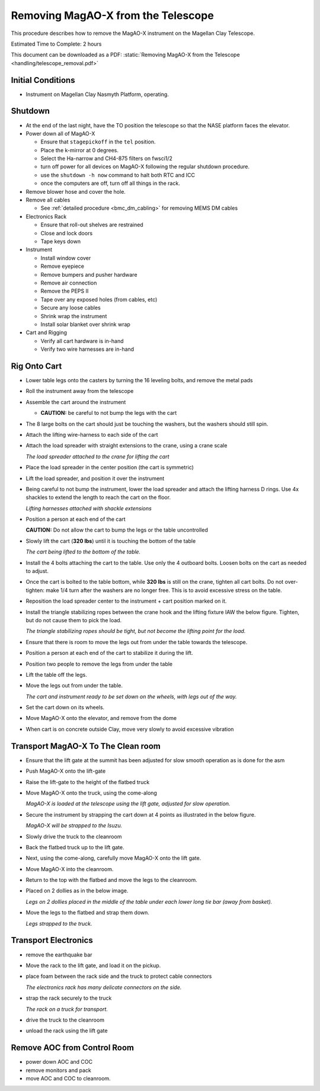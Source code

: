 Removing MagAO-X from the Telescope
===================================

This procedure describes how to remove the MagAO-X instrument on the
Magellan Clay Telescope.

Estimated Time to Complete: 2 hours

This document can be downloaded as a PDF: :static:`Removing MagAO-X from the Telescope <handling/telescope_removal.pdf>`

Initial Conditions
------------------

-  Instrument on Magellan Clay Nasmyth Platform, operating.

Shutdown
------------

-  At the end of the last night, have the TO position the telescope so that the NASE platform faces the elevator.

-  Power down all of MagAO-X

   - Ensure that ``stagepickoff`` in the ``tel`` position.
   - Place the k-mirror at 0 degrees.
   - Select the Ha-narrow and CH4-875 filters on fwsci1/2
   - turn off power for all devices on MagAO-X following the regular shutdown procedure.
   - use the ``shutdown -h now`` command to halt both RTC and ICC
   - once the computers are off, turn off all things in the rack.

-  Remove blower hose and cover the hole.

-  Remove all cables

   -  See :ref:`detailed procedure <bmc_dm_cabling>` for removing MEMS DM cables

-  Electronics Rack

   -  Ensure that roll-out shelves are restrained
   -  Close and lock doors
   -  Tape keys down

-  Instrument

   -  Install window cover
   -  Remove eyepiece
   -  Remove bumpers and pusher hardware
   -  Remove air connection
   -  Remove the PEPS II 
   -  Tape over any exposed holes (from cables, etc)
   -  Secure any loose cables
   -  Shrink wrap the instrument
   -  Install solar blanket over shrink wrap

-  Cart and Rigging

   -  Verify all cart hardware is in-hand
   -  Verify two wire harnesses are in-hand

Rig Onto Cart
-------------

-  Lower table legs onto the casters by turning the 16 leveling bolts,
   and remove the metal pads

-  Roll the instrument away from the telescope

-  Assemble the cart around the instrument

   -  **CAUTION:** be careful to not bump the legs with the cart

-  The 8 large bolts on the cart should just be touching the washers, but the washers should still spin.

-  Attach the lifting wire-harness to each side of the cart

-  Attach the load spreader with straight extensions to the crane,
   using a crane scale

   .. image:: figures/load_spreader_attach.jpg

   *The load spreader attached to the crane for lifting the cart*

-  Place the load spreader in the center position (the cart is
   symmetric)

-  Lift the load spreader, and position it over the instrument

-  Being careful to not bump the instrument, lower the load spreader
   and attach the lifting harness D rings. Use 4x shackles to extend the
   length to reach the cart on the floor.

   .. image:: figures/cart_lift_extensions.jpg

   *Lifting harnesses attached with shackle extensions*

-  Position a person at each end of the cart

   **CAUTION:** Do not allow the cart to bump the legs or the table
   uncontrolled

-  Slowly lift the cart (**320 lbs**) until it is touching the bottom
   of the table

   .. image:: figures/cart_lift_tofrom_table.jpg

   *The cart being lifted to the bottom of the table.*

-  Install the 4 bolts attaching the cart to the table.  Use only the 4 outboard bolts. Loosen bolts
   on the cart as needed to adjust.

-  Once the cart is bolted to the table bottom, while **320 lbs** is
   still on the crane, tighten all cart bolts. Do not over-tighten: make
   1/4 turn after the washers are no longer free. This is to avoid
   excessive stress on the table.

-  Reposition the load spreader center to the instrument + cart
   position marked on it.

-  Install the triangle stabilizing ropes between the crane hook and 
   the lifting fixture IAW the below figure. Tighten, but do not cause
   them to pick the load.

   .. image:: figures/stabilizers.jpg

   *The triangle stabilizing ropes should be tight, but not become the
   lifting point for the load.*

-  Ensure that there is room to move the legs out from under the
   table towards the telescope.

-  Position a person at each end of the cart to stabilize it during
   the lift.

-  Position two people to remove the legs from under the table

-  Lift the table off the legs.

-  Move the legs out from under the table.

   .. image:: figures/cart_lift_legs_ready.jpg

   *The cart and instrument ready to be set down on the wheels, with
   legs out of the way.*

-  Set the cart down on its wheels.

-  Move MagAO-X onto the elevator, and remove from the dome

-  When cart is on concrete outside Clay, move very slowly to avoid
   excessive vibration

Transport MagAO-X To The Clean room
-----------------------------------

-  Ensure that the lift gate at the summit has been adjusted for slow
   smooth operation as is done for the asm

-  Push MagAO-X onto the lift-gate

-  Raise the lift-gate to the height of the flatbed truck

-  Move MagAO-X onto the truck, using the come-along

   .. image:: figures/inst_backed_up.jpg

   *MagAO-X is loaded at the telescope using the lift gate,
   adjusted for slow operation.*

-  Secure the instrument by strapping the cart down at 4 points as
   illustrated in the below figure.

   .. image:: figures/inst_on_truck.jpg

   *MagAO-X will be strapped to the Isuzu.*

-  Slowly drive the truck to the cleanroom

-  Back the flatbed truck up to the lift gate.

-  Next, using the come-along, carefully move MagAO-X onto the lift
   gate.

-  Move MagAO-X into the cleanroom.

-  Return to the top with the flatbed and move
   the legs to the cleanroom.

-  Placed on 2 dollies as in the below image.

   .. image:: figures/legs_dollies.png

   *Legs on 2 dollies placed in the middle of the table under each lower long tie bar (away from basket).*


-  Move the legs to the flatbed and strap them down.

   .. image:: figures/legs_truck.png

   *Legs strapped to the truck.*

Transport Electronics
---------------------

-  remove the earthquake bar

-  Move the rack to the lift gate, and load it on the pickup.

-  place foam between the rack side and the truck to protect cable
   connectors

   .. image:: figures/rack_connectors.jpg

   *The electronics rack has many delicate connectors on the side.*

-  strap the rack securely to the truck

   .. image:: figures/electronics_pickup.jpg

   *The rack on a truck for transport.*


-  drive the truck to the cleanroom

-  unload the rack using the lift gate

Remove AOC from Control Room
----------------------------

-  power down AOC and COC

-  remove monitors and pack

-  move AOC and COC to cleanroom.
